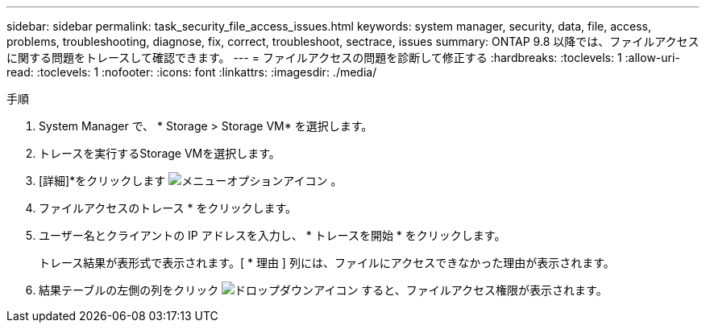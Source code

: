 ---
sidebar: sidebar 
permalink: task_security_file_access_issues.html 
keywords: system manager, security, data, file, access, problems, troubleshooting, diagnose, fix, correct, troubleshoot, sectrace, issues 
summary: ONTAP 9.8 以降では、ファイルアクセスに関する問題をトレースして確認できます。 
---
= ファイルアクセスの問題を診断して修正する
:hardbreaks:
:toclevels: 1
:allow-uri-read: 
:toclevels: 1
:nofooter: 
:icons: font
:linkattrs: 
:imagesdir: ./media/


.手順
[role="lead"]
. System Manager で、 * Storage > Storage VM* を選択します。
. トレースを実行するStorage VMを選択します。
. [詳細]*をクリックします image:icon_kabob.gif["メニューオプションアイコン"] 。
. ファイルアクセスのトレース * をクリックします。
. ユーザー名とクライアントの IP アドレスを入力し、 * トレースを開始 * をクリックします。
+
トレース結果が表形式で表示されます。[ * 理由 ] 列には、ファイルにアクセスできなかった理由が表示されます。

. 結果テーブルの左側の列をクリック image:icon_dropdown_arrow.gif["ドロップダウンアイコン"] すると、ファイルアクセス権限が表示されます。


